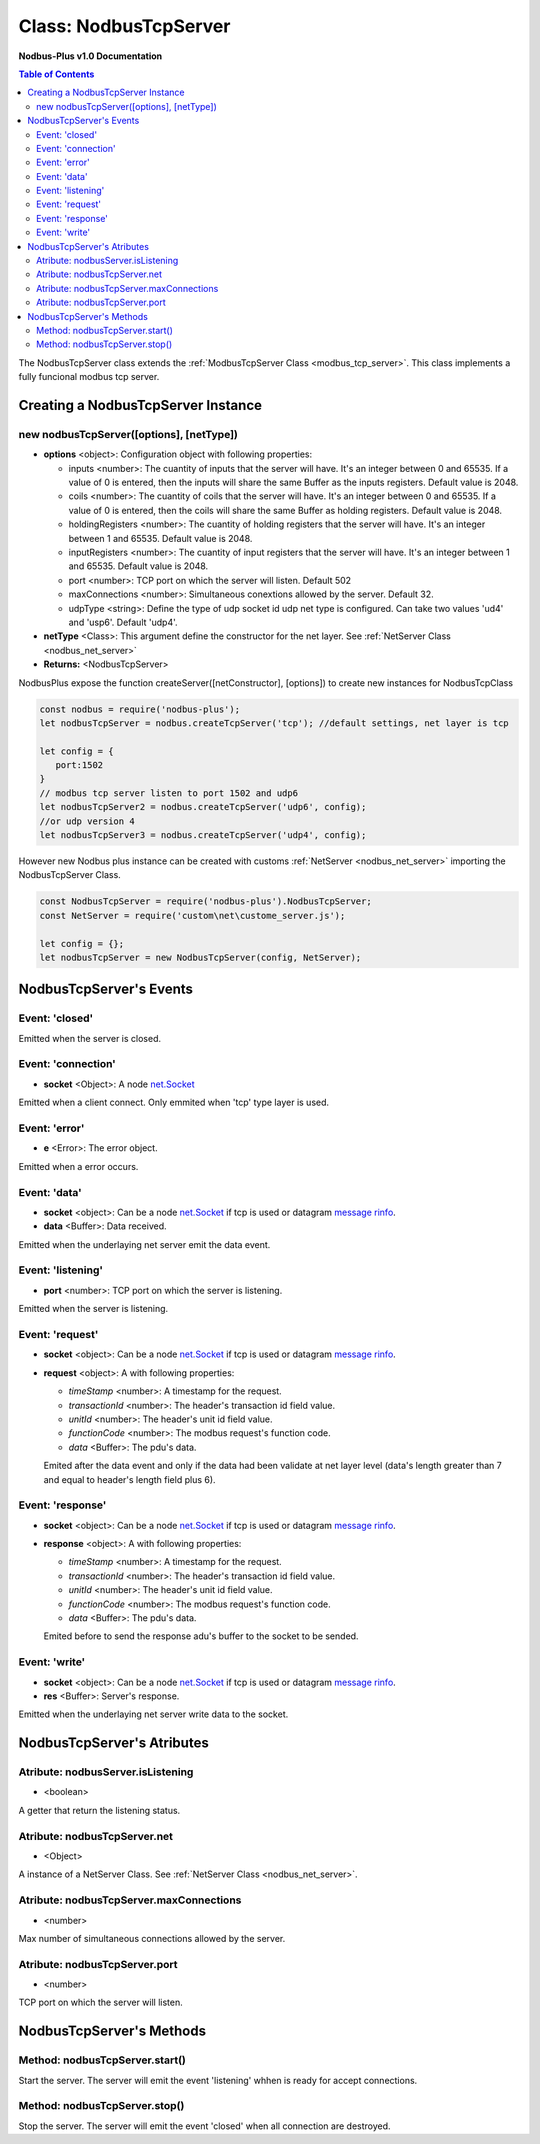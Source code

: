 .. _nodbus_tcp_server:

===========================
Class: NodbusTcpServer
===========================

**Nodbus-Plus v1.0 Documentation**

.. contents:: Table of Contents
   :depth: 3

       

The NodbusTcpServer class extends the :ref:`ModbusTcpServer Class <modbus_tcp_server>`. This class implements a fully funcional modbus tcp server.

Creating a NodbusTcpServer Instance
====================================

new nodbusTcpServer([options], [netType])
------------------------------------------

* **options** <object>: Configuration object with following properties:

  * inputs <number>: The cuantity of inputs that the server will have. It's an integer between 0 and 65535. If a value of 0 is entered, then the inputs will share the same Buffer as the inputs registers. Default value is 2048.

  * coils <number>: The cuantity of coils that the server will have. It's an integer between 0 and 65535. If a value of 0 is entered, then the coils will share the same Buffer as holding registers. Default value is 2048.

  * holdingRegisters <number>: The cuantity of holding registers that the server will have. It's an integer between 1 and 65535. Default value is 2048.
  
  * inputRegisters <number>: The cuantity of input registers that the server will have. It's an integer between 1 and 65535. Default value is 2048.

  * port <number>: TCP port on which the server will listen. Default 502

  * maxConnections <number>: Simultaneous conextions allowed by the server. Default 32.  

  * udpType <string>: Define the type of udp socket id udp net type is configured. Can take two values 'ud4' and 'usp6'. Default 'udp4'.

* **netType** <Class>: This argument define the constructor for the net layer. See :ref:`NetServer Class <nodbus_net_server>`

* **Returns:** <NodbusTcpServer>

NodbusPlus expose the function createServer([netConstructor], [options]) to create new instances for NodbusTcpClass

.. code-block:: javascript

      const nodbus = require('nodbus-plus');
      let nodbusTcpServer = nodbus.createTcpServer('tcp'); //default settings, net layer is tcp

      let config = {
         port:1502
      }
      // modbus tcp server listen to port 1502 and udp6
      let nodbusTcpServer2 = nodbus.createTcpServer('udp6', config); 
      //or udp version 4
      let nodbusTcpServer3 = nodbus.createTcpServer('udp4', config); 

However new Nodbus plus instance can be created with customs :ref:`NetServer <nodbus_net_server>` importing the NodbusTcpServer Class.

.. code-block:: javascript

      const NodbusTcpServer = require('nodbus-plus').NodbusTcpServer;
      const NetServer = require('custom\net\custome_server.js');

      let config = {};
      let nodbusTcpServer = new NodbusTcpServer(config, NetServer);

     

NodbusTcpServer's Events
=========================

Event: 'closed'
----------------

Emitted when the server is closed.


Event: 'connection'
-------------------

* **socket** <Object>: A node `net.Socket <https://nodejs.org/api/net.html#class-netsocket>`_

Emitted when a client connect. Only emmited when 'tcp' type layer is used.


Event: 'error'
--------------

* **e** <Error>: The error object.

Emitted when a error occurs.


Event: 'data'
---------------------

* **socket** <object>: Can be a node `net.Socket <https://nodejs.org/api/net.html#class-netsocket>`_  if tcp is used or datagram `message rinfo <https://nodejs.org/api/dgram.html#event-message>`_.

* **data** <Buffer>: Data received.

Emitted when the underlaying net server emit the data event.


Event: 'listening'
------------------

* **port** <number>: TCP port on which the server is listening.

Emitted when the server is listening.


Event: 'request'
----------------

* **socket** <object>: Can be a node `net.Socket <https://nodejs.org/api/net.html#class-netsocket>`_  if tcp is used or datagram `message rinfo <https://nodejs.org/api/dgram.html#event-message>`_. 

* **request** <object>: A with following properties:

  * *timeStamp* <number>: A timestamp for the request.
  
  * *transactionId* <number>: The header's transaction id field value.

  * *unitId* <number>: The header's unit id field value.

  * *functionCode* <number>: The modbus request's function code.

  * *data* <Buffer>: The pdu's data.

  Emited after the data event and only if the data had been validate at net layer level (data's length greater than 7 and equal to header's length field plus 6).


Event: 'response'
----------------

* **socket** <object>: Can be a node `net.Socket <https://nodejs.org/api/net.html#class-netsocket>`_  if tcp is used or datagram `message rinfo <https://nodejs.org/api/dgram.html#event-message>`_. 

* **response** <object>: A with following properties:

  * *timeStamp* <number>: A timestamp for the request.
  
  * *transactionId* <number>: The header's transaction id field value.

  * *unitId* <number>: The header's unit id field value.

  * *functionCode* <number>: The modbus request's function code.

  * *data* <Buffer>: The pdu's data.

  Emited before to send the response adu's buffer to the socket to be sended.


Event: 'write'
---------------------

* **socket** <object>: Can be a node `net.Socket <https://nodejs.org/api/net.html#class-netsocket>`_  if tcp is used or datagram `message rinfo <https://nodejs.org/api/dgram.html#event-message>`_.

* **res** <Buffer>: Server's response.

Emitted when the underlaying net server write data to the socket.


NodbusTcpServer's Atributes
===========================

Atribute: nodbusServer.isListening
--------------------------------------------

* <boolean>

A getter that return the listening status.
      

Atribute: nodbusTcpServer.net
--------------------------------------------

* <Object>

A instance of a NetServer Class. See :ref:`NetServer Class <nodbus_net_server>`.


Atribute: nodbusTcpServer.maxConnections
--------------------------------------------

* <number>

Max number of simultaneous connections allowed by the server.


Atribute: nodbusTcpServer.port
--------------------------------------------

* <number>

TCP port on which the server will listen.


NodbusTcpServer's Methods
=========================


Method: nodbusTcpServer.start()
------------------------------------------------

Start the server. The server will emit the event 'listening' whhen is ready for accept connections.

Method: nodbusTcpServer.stop()
------------------------------------------------

Stop the server. The server will emit the event 'closed' when all connection are destroyed.
